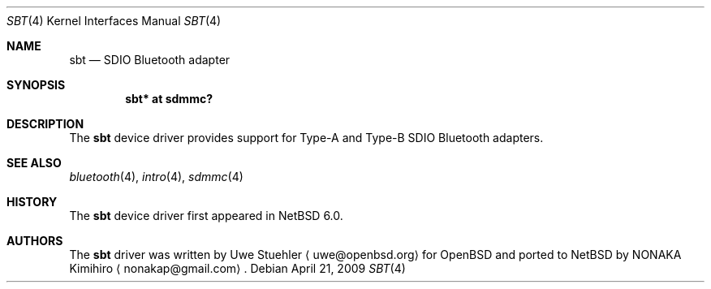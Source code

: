 .\"	$NetBSD: sbt.4,v 1.1.2.2 2009/05/13 19:19:09 jym Exp $
.\"	$OpenBSD: sbt.4,v 1.1 2007/06/19 11:33:40 uwe Exp $
.\"
.\" Uwe Stuehler, 2007. Public Domain.
.\"
.Dd April 21, 2009
.Dt SBT 4
.Os
.Sh NAME
.Nm sbt
.Nd SDIO Bluetooth adapter
.Sh SYNOPSIS
.Cd "sbt* at sdmmc?"
.Sh DESCRIPTION
The
.Nm
device driver provides support for Type-A and Type-B SDIO Bluetooth
adapters.
.Sh SEE ALSO
.Xr bluetooth 4 ,
.Xr intro 4 ,
.Xr sdmmc 4
.Sh HISTORY
The
.Nm
device driver first appeared in
.Nx 6.0 .
.Sh AUTHORS
.An -nosplit
The
.Nm
driver was written by
.An Uwe Stuehler
.Aq uwe@openbsd.org
for
.Ox
and ported to
.Nx
by
.An NONAKA Kimihiro
.Aq nonakap@gmail.com .
